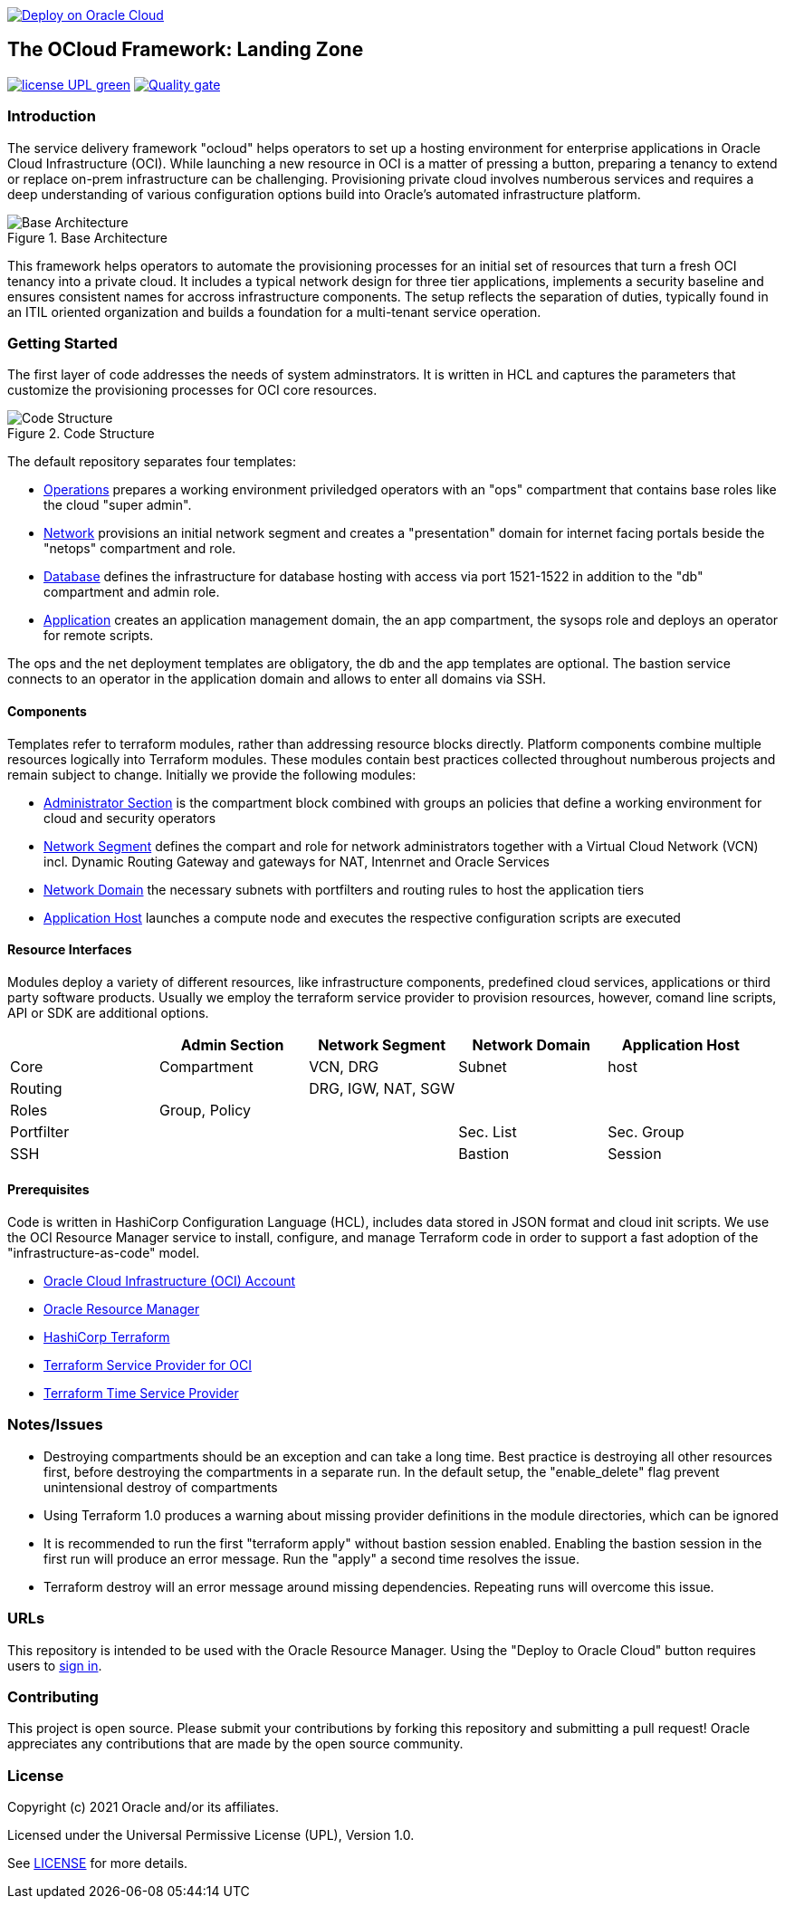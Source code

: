 image::https://oci-resourcemanager-plugin.plugins.oci.oraclecloud.com/latest/deploy-to-oracle-cloud.svg[Deploy on Oracle Cloud, link="https://cloud.oracle.com/resourcemanager/stacks/create?zipUrl=https://github.com/oracle-devrel/terraform-oci-ocloud-landing-zone/archive/refs/heads/main.zip"]

== The OCloud Framework: Landing Zone

image:https://img.shields.io/badge/license-UPL-green[link="LICENSE"]
image:https://sonarcloud.io/api/project_badges/quality_gate?project=oracle-devrel_terraform-oci-ocloud-landing-zone[Quality gate, link="https://sonarcloud.io/dashboard?id=oracle-devrel_terraform-oci-ocloud-landing-zone"]

=== Introduction
The service delivery framework "ocloud" helps operators to set up a hosting environment for enterprise applications in Oracle Cloud Infrastructure (OCI). While launching a new resource in OCI is a matter of pressing a button, preparing a tenancy to extend or replace on-prem infrastructure can be challenging. Provisioning private cloud involves numberous services and requires a deep understanding of various configuration options build into Oracle's automated infrastructure platform.

[#img-architecture] 
.Base Architecture 
image::doc/image/base_architecture.png[Base Architecture]

This framework helps operators to automate the provisioning processes for an initial set of resources that turn a fresh OCI tenancy into a private cloud. It includes a typical network design for three tier applications, implements a security baseline and ensures consistent names for accross infrastructure components. The setup reflects the separation of duties, typically found in an ITIL oriented organization and builds a foundation for a multi-tenant service operation. 

=== Getting Started
The first layer of code addresses the needs of system adminstrators. It is written in HCL and captures the parameters that customize the provisioning processes for OCI core resources. 

[#img-structure] 
.Code Structure 
image::doc/image/code_structure.png[Code Structure]

The default repository separates four templates:

* link:operation.tf[Operations] prepares a working environment priviledged operators with an "ops" compartment that contains base roles like the cloud "super admin".
* link:network.tf[Network] provisions an initial network segment and creates a "presentation" domain for internet facing portals beside the "netops" compartment and role.
* link:database.tf[Database] defines the infrastructure for database hosting with access via port 1521-1522 in addition to the "db" compartment and admin role.
* link:application.tf[Application] creates an application management domain, the an app compartment, the sysops role and deploys an operator for remote scripts.

The ops and the net deployment templates are obligatory, the db and the app templates are optional. The bastion service connects to an operator in the application domain and allows to enter all domains via SSH.

==== Components
Templates refer to terraform modules, rather than addressing resource blocks directly. Platform components combine multiple resources logically into Terraform modules. These modules contain best practices collected throughout numberous projects and remain subject to change. Initially we provide the following modules:

* link:admin_section[Administrator Section] is the compartment block combined with groups an policies that define a working environment for cloud and security operators
* link:network_segment[Network Segment] defines the compart and role for network administrators together with a Virtual Cloud Network (VCN) incl. Dynamic Routing Gateway and gateways for NAT, Intenrnet and Oracle Services
* link:network_domain[Network Domain] the necessary subnets with portfilters and routing rules to host the application tiers
* link:application_host[Application Host] launches a compute node and executes the respective configuration scripts are executed

==== Resource Interfaces

Modules deploy a variety of different resources, like infrastructure components, predefined cloud services, applications or third party software products. Usually we employ the terraform service provider to provision resources, however, comand line scripts, API or SDK are additional options.

[cols="1,1,1,1,1",frame=ends,grid=rows,stripes=hover,options="header"]
|===
|            | Admin Section | Network Segment    | Network Domain | Application Host
| Core       | Compartment   | VCN, DRG           | Subnet         | host
| Routing    |               | DRG, IGW, NAT, SGW |                | 
| Roles      | Group, Policy |                    |                | 
| Portfilter |               |                    | Sec. List      | Sec. Group
| SSH        |               |                    | Bastion        | Session
|=== 


==== Prerequisites
Code is written in HashiCorp Configuration Language (HCL), includes data stored in JSON format and cloud init scripts. We use the OCI Resource Manager service to install, configure, and manage Terraform code in order to support a fast adoption of the "infrastructure-as-code" model.

* link:https://www.oracle.com/cloud/free/[Oracle Cloud Infrastructure (OCI) Account] 
* link:https://docs.oracle.com/en-us/iaas/Content/ResourceManager/Concepts/resourcemanager.htm[Oracle Resource Manager]
* link:https://www.terraform.io[HashiCorp Terraform]
* link:https://registry.terraform.io/providers/hashicorp/oci/latest[Terraform Service Provider for OCI]
* link:https://registry.terraform.io/providers/hashicorp/time/latest[Terraform Time Service Provider]

=== Notes/Issues
* Destroying compartments should be an exception and can take a long time. Best practice is destroying all other resources first, before destroying the compartments in a separate run. In the default setup, the "enable_delete" flag prevent unintensional destroy of compartments 
* Using Terraform 1.0 produces a warning about missing provider definitions in the module directories, which can be ignored
* It is recommended to run the first "terraform apply" without bastion session enabled. Enabling the bastion session in the first run will produce an error message. Run the "apply" a second time resolves the issue. 
* Terraform destroy will an error message around missing dependencies. Repeating runs will overcome this issue.

=== URLs
This repository is intended to be used with the Oracle Resource Manager. Using the "Deploy to Oracle Cloud" button requires users to link:https://www.oracle.com/cloud/sign-in.html[sign in].

=== Contributing
This project is open source.  Please submit your contributions by forking this repository and submitting a pull request!  Oracle appreciates any contributions that are made by the open source community.

=== License
Copyright (c) 2021 Oracle and/or its affiliates.

Licensed under the Universal Permissive License (UPL), Version 1.0.

See link:LICENSE[LICENSE] for more details.